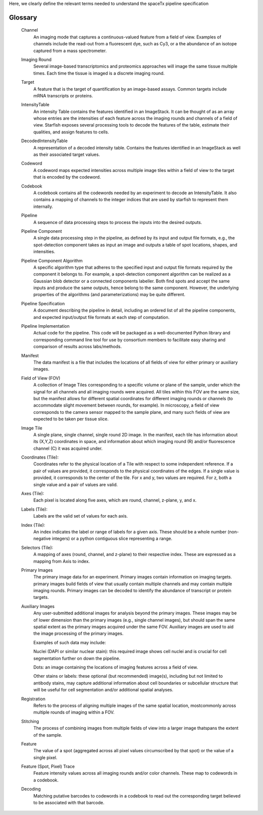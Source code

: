 Here, we clearly define the relevant terms needed to understand the spaceTx pipeline specification

.. glossary::

Glossary
========

    Channel
        An imaging mode that captures a continuous-valued feature from a field of view. Examples of channels include the read-out from a fluorescent dye, such as Cy3, or a the abundance of an isotope captured from a mass spectrometer.

    Imaging Round
        Several image-based transcriptomics and proteomics approaches will image the same tissue multiple times. Each time the tissue is imaged is a discrete imaging round.

    Target
        A feature that is the target of quantification by an image-based assays. Common targets include mRNA transcripts or proteins.

    IntensityTable
        An intensity Table contains the features identified in an ImageStack. It can be thought of as an array whose entries are the intensities of each feature across the imaging rounds and channels of a field of view. Starfish exposes several processing tools to decode the features of the table, estimate their qualities, and assign features to cells.

    DecodedIntensityTable
        A representation of a decoded intensity table. Contains the features identified in an ImageStack as well as their associated target values.

    Codeword
        A codeword maps expected intensities across multiple image tiles within a field of view to the target that is encoded by the codeword.

    Codebook
        A codebook contains all the codewords needed by an experiment to decode an IntensityTable. It also contains a mapping of channels to the integer indices that are used by starfish to represent them internally.

    Pipeline
        A sequence of data processing steps to process the inputs into the desired outputs.

    Pipeline Component
        A single data processing step in the pipeline, as defined by its input and output file formats, e.g., the spot-detection component takes as input an image and outputs a table of spot locations, shapes, and intensities.

    Pipeline Component Algorithm
        A specific algorithm type that adheres to the specified input and output file formats required by the component it belongs to. For example, a spot-detection component algorithm can be realized as a Gaussian blob detector or a connected components labeller. Both find spots and accept the same inputs and produce the same outputs, hence belong to the same component. However, the underlying properties of the algorithms (and parameterizations) may be quite different.

    Pipeline Specification
        A document describing the pipeline in detail, including an ordered list of all the pipeline components, and expected input/output file formats at each step of computation.

    Pipeline Implementation
        Actual code for the pipeline. This code will be packaged as a well-documented Python library and corresponding command line tool for use by consortium members to facilitate easy sharing and comparison of results across labs/methods.

    Manifest
        The data manifest is a file that includes the locations of all fields of view for either primary or auxiliary images.

    Field of View (FOV)
        A collection of Image Tiles corresponding to a specific volume or plane of the sample, under which the signal for all channels and all imaging rounds were acquired. All tiles within this FOV are the same size, but the manifest allows for different spatial coordinates for different imaging rounds or channels (to accommodate slight movement between rounds, for example).
        In microscopy, a field of view corresponds to the camera sensor mapped to the sample plane, and many such fields of view are expected to be taken per tissue slice.

    Image Tile
        A single plane, single channel, single round 2D image. In the manifest, each tile has information about its (X,Y,Z) coordinates in space, and information about which imaging round (R) and/or fluorescence channel (C) it was acquired under.

    Coordinates (Tile):
        Coordinates refer to the physical location of a Tile with respect to some independent reference.  If a pair of values are provided, it corresponds to the physical coordinates of the edges.  If a single value is provided, it corresponds to the center of the tile.  For x and y, two values are required.  For z, both a single value and a pair of values are valid.

    Axes (Tile):
        Each pixel is located along five axes, which are round, channel, z-plane, y, and x.

    Labels (Tile):
        Labels are the valid set of values for each axis.

    Index (Tile):
        An index indicates the label or range of labels for a given axis.  These should be a whole number (non-negative integers) or a python contiguous slice representing a range.

    Selectors (Tile):
        A mapping of axes (round, channel, and z-plane) to their respective index.  These are expressed as a mapping from Axis to index.

    Primary Images
        The primary image data for an experiment. Primary images contain information on imaging targets. primary images build fields of view that usually contain multiple channels and may contain multiple imaging rounds. Primary images can be decoded to identify the abundance of transcript or protein targets.

    Auxiliary Images
        Any user-submitted additional images for analysis beyond the primary images. These images may be of lower dimension than the primary images (e.g., single channel images), but should span the same spatial extent as the primary images acquired under the same FOV. Auxiliary images are used to aid the image processing of the primary images.

        Examples of such data may include:

        Nuclei (DAPI or similar nuclear stain): this required image shows cell nuclei and is crucial for cell segmentation further on down the pipeline.

        Dots: an image containing the locations of imaging features across a field of view.

        Other stains or labels: these optional (but recommended) image(s), including but not limited to antibody stains, may capture additional information about cell boundaries or subcellular structure that will be useful for cell segmentation and/or additional spatial analyses.

    Registration
        Refers to the process of aligning multiple images of the same spatial location, mostcommonly across multiple rounds of imaging within a FOV.

    Stitching
        The process of combining images from multiple fields of view into a larger image thatspans the extent of the sample.

    Feature
        The value of a spot (aggregated across all pixel values circumscribed by that spot) or the value of a single pixel.

    Feature (Spot, Pixel) Trace
        Feature intensity values across all imaging rounds and/or color channels. These map to codewords in a codebook.

    Decoding
        Matching putative barcodes to codewords in a codebook to read out the corresponding target believed to be associated with that barcode.
